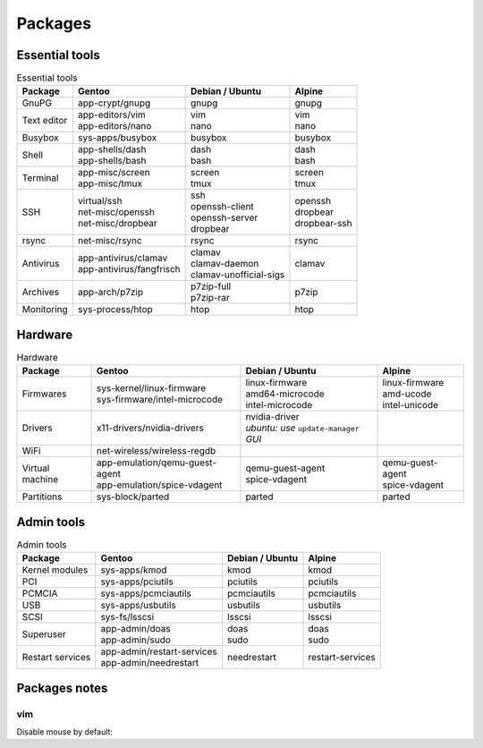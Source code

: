 Packages
========

Essential tools
---------------

.. list-table:: Essential tools
   :header-rows: 1
   
   * - Package
     - Gentoo
     - Debian / Ubuntu
     - Alpine
   * - GnuPG
     - | app-crypt/gnupg
     - | gnupg
     - | gnupg
   * - Text editor
     - | app-editors/vim
       | app-editors/nano
     - | vim
       | nano
     - | vim
       | nano
   * - Busybox
     - | sys-apps/busybox
     - | busybox
     - | busybox
   * - Shell
     - | app-shells/dash
       | app-shells/bash
     - | dash
       | bash
     - | dash
       | bash
   * - Terminal
     - | app-misc/screen
       | app-misc/tmux
     - | screen
       | tmux
     - | screen
       | tmux
   * - SSH
     - | virtual/ssh
       | net-misc/openssh
       | net-misc/dropbear
     - | ssh
       | openssh-client
       | openssh-server
       | dropbear
     - | openssh
       | dropbear
       | dropbear-ssh
   * - rsync
     - | net-misc/rsync
     - | rsync
     - | rsync
   * - Antivirus
     - | app-antivirus/clamav
       | app-antivirus/fangfrisch
     - | clamav
       | clamav-daemon
       | clamav-unofficial-sigs
     - | clamav
   * - Archives
     - | app-arch/p7zip
     - | p7zip-full
       | p7zip-rar
     - | p7zip
   * - Monitoring
     - | sys-process/htop
     - | htop
     - | htop

Hardware
--------

.. list-table:: Hardware
   :header-rows: 1
   
   * - Package
     - Gentoo
     - Debian / Ubuntu
     - Alpine
   * - Firmwares
     - | sys-kernel/linux-firmware
       | sys-firmware/intel-microcode
     - | linux-firmware
       | amd64-microcode
       | intel-microcode
     - | linux-firmware
       | amd-ucode
       | intel-unicode
   * - Drivers
     - | x11-drivers/nvidia-drivers
     - | nvidia-driver
       | *ubuntu: use* ``update-manager`` *GUI*
     - | 
   * - WiFi
     - | net-wireless/wireless-regdb
     - | 
     - | 
   * - Virtual machine
     - | app-emulation/qemu-guest-agent
       | app-emulation/spice-vdagent
     - | qemu-guest-agent
       | spice-vdagent
     - | qemu-guest-agent
       | spice-vdagent
   * - Partitions
     - | sys-block/parted
     - | parted
     - | parted

Admin tools
-----------

.. list-table:: Admin tools
   :header-rows: 1
   
   * - Package
     - Gentoo
     - Debian / Ubuntu
     - Alpine
   * - Kernel modules
     - | sys-apps/kmod
     - | kmod
     - | kmod
   * - PCI
     - | sys-apps/pciutils
     - | pciutils
     - | pciutils
   * - PCMCIA
     - | sys-apps/pcmciautils
     - | pcmciautils
     - | pcmciautils
   * - USB
     - | sys-apps/usbutils
     - | usbutils
     - | usbutils
   * - SCSI
     - | sys-fs/lsscsi
     - | lsscsi
     - | lsscsi
   * - Superuser
     - | app-admin/doas
       | app-admin/sudo
     - | doas
       | sudo
     - | doas
       | sudo
   * - Restart services
     - | app-admin/restart-services
       | app-admin/needrestart
     - | needrestart
     - | restart-services

Packages notes
--------------

vim
^^^

Disable mouse by default:

.. code-block::
   :caption: /etc/vim/vimrc.local

   set mouse=
   set ttymouse=
